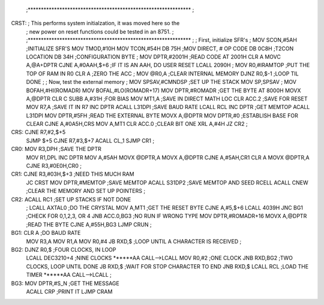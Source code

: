 
	;**************************************************************
	;
CRST:	; This performs system initialzation, it was moved here so the
	; new power on reset functions could be tested in an 8751.
	;
	;**************************************************************
	;
	; First, initialize SFR's
	;
	MOV	SCON,#5AH	;INITIALIZE SFR'S
	MOV	TMOD,#10H
	MOV	TCON,#54H
	DB	75H		;MOV DIRECT, # OP CODE
	DB	0C8H		;T2CON LOCATION
	DB	34H		;CONFIGURATION BYTE
	;
	MOV	DPTR,#2001H	;READ CODE AT 2001H
	CLR	A
	MOVC	A,@A+DPTR
	CJNE	A,#0AAH,$+6	;IF IT IS AN AAH, DO USER RESET
	LCALL	2090H
	;
	MOV	R0,#IRAMTOP	;PUT THE TOP OF RAM IN R0
	CLR	A		;ZERO THE ACC
	;
	MOV	@R0,A		;CLEAR INTERNAL MEMORY
	DJNZ	R0,$-1		;LOOP TIL DONE
	;
	; Now, test the external memory
	;
	MOV	SPSAV,#CMNDSP	;SET UP THE STACK
	MOV	SP,SPSAV
	;
	MOV	BOFAH,#HI(ROMADR)
	MOV	BOFAL,#LO(ROMADR+17)
	MOV	DPTR,#ROMADR	;GET THE BYTE AT 8000H
	MOVX	A,@DPTR
	CLR	C
	SUBB	A,#31H		;FOR BIAS
	MOV	MT1,A		;SAVE IN DIRECT MATH LOC
	CLR	ACC.2		;SAVE FOR RESET
	MOV	R7,A		;SAVE IT IN R7
	INC	DPTR
	ACALL	L31DPI		;SAVE BAUD RATE
	LCALL	RCL
	INC	DPTR		;GET MEMTOP
	ACALL	L31DPI
	MOV	DPTR,#5FH	;READ THE EXTERNAL BYTE
	MOVX	A,@DPTR
	MOV	DPTR,#0		;ESTABLISH BASE FOR CLEAR
	CJNE	A,#0A5H,CRS
	MOV	A,MT1
	CLR	ACC.0		;CLEAR BIT ONE
	XRL	A,#4H
	JZ	CR2
	;
CRS:	CJNE	R7,#2,$+5
	SJMP	$+5
	CJNE	R7,#3,$+7
	ACALL	CL_1
	SJMP	CR1
	;
CR0:	MOV	R3,DPH		;SAVE THE DPTR
	MOV	R1,DPL
	INC	DPTR
	MOV	A,#5AH
	MOVX	@DPTR,A
	MOVX	A,@DPTR
	CJNE	A,#5AH,CR1
	CLR	A
	MOVX	@DPTR,A
	CJNE	R3,#0E0H,CR0
	;
CR1:	CJNE	R3,#03H,$+3	;NEED THIS MUCH RAM
	JC	CRST
	MOV	DPTR,#MEMTOP	;SAVE MEMTOP
	ACALL	S31DP2		;SAVE MEMTOP AND SEED RCELL
	ACALL	CNEW		;CLEAR THE MEMORY AND SET UP POINTERS
	;
CR2:	ACALL	RC1		;SET UP STACKS IF NOT DONE
	;
	LCALL	AXTAL0		;DO THE CRYSTAL
	MOV	A,MT1		;GET THE RESET BYTE
	CJNE	A,#5,$+6
	LCALL	4039H
	JNC	BG1		;CHECK FOR 0,1,2,3, OR 4
	JNB	ACC.0,BG3	;NO RUN IF WRONG TYPE
	MOV	DPTR,#ROMADR+16
	MOVX	A,@DPTR		;READ THE BYTE
	CJNE	A,#55H,BG3
	LJMP	CRUN
	;
BG1:	CLR	A		;DO BAUD RATE
	MOV	R3,A
	MOV	R1,A
	MOV	R0,#4
	JB	RXD,$		;LOOP UNTIL A CHARACTER IS RECEIVED
	;
BG2:	DJNZ	R0,$		;FOUR CLOCKS, IN LOOP
	LCALL	DEC3210+4	;NINE CLOCKS ******AA CALL-->LCALL
	MOV	R0,#2		;ONE CLOCK
	JNB	RXD,BG2		;TWO CLOCKS, LOOP UNTIL DONE
	JB	RXD,$		;WAIT FOR STOP CHARACTER TO END
	JNB	RXD,$
	LCALL	RCL		;LOAD THE TIMER ******AA CALL-->LCALL
	;
BG3:	MOV	DPTR,#S_N	;GET THE MESSAGE
	ACALL	CRP		;PRINT IT
	LJMP	CRAM


